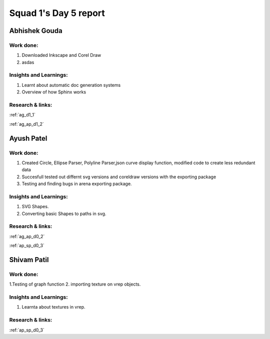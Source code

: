 **********************
Squad 1's Day 5 report
**********************
Abhishek Gouda
==============

Work done:
----------
1. Downloaded Inkscape and Corel Draw
2. asdas

Insights and Learnings:
-----------------------
1. Learnt about automatic doc generation systems
2. Overview of how Sphinx works

Research & links:
-----------------
:ref:`ag_d1_1`

:ref:`ag_ap_d1_2`


Ayush Patel
============

Work done:
----------
1. Created Circle, Ellipse Parser, Polyline Parser,json curve display function, modified code to create less redundant data
2. Succesfull tested out differnt svg versions and coreldraw versions with the exporting package
3. Testing and finding bugs in arena exporting package.
 

Insights and Learnings:
-----------------------
1. SVG Shapes.
2. Converting basic Shapes to paths in svg.

Research & links:
-----------------
:ref:`ag_ap_d0_2`

:ref:`ap_sp_d0_3`

Shivam Patil
============

Work done:
----------
1.Testing of graph function
2. importing texture on vrep objects.

Insights and Learnings:
-----------------------
1. Learnta about textures in vrep.

Research & links:
-----------------
:ref:`ap_sp_d0_3`
